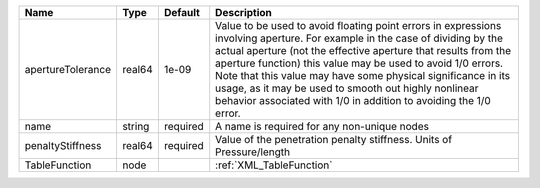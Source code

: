 

================= ====== ======== ========================================================================================================================================================================================================================================================================================================================================================================================================================================================== 
Name              Type   Default  Description                                                                                                                                                                                                                                                                                                                                                                                                                                                
================= ====== ======== ========================================================================================================================================================================================================================================================================================================================================================================================================================================================== 
apertureTolerance real64 1e-09    Value to be used to avoid floating point errors in expressions involving aperture. For example in the case of dividing by the actual aperture (not the effective aperture that results from the aperture function) this value may be used to avoid 1/0 errors. Note that this value may have some physical significance in its usage, as it may be used to smooth out highly nonlinear behavior associated with 1/0 in addition to avoiding the 1/0 error. 
name              string required A name is required for any non-unique nodes                                                                                                                                                                                                                                                                                                                                                                                                                
penaltyStiffness  real64 required Value of the penetration penalty stiffness. Units of Pressure/length                                                                                                                                                                                                                                                                                                                                                                                       
TableFunction     node            :ref:`XML_TableFunction`                                                                                                                                                                                                                                                                                                                                                                                                                                   
================= ====== ======== ========================================================================================================================================================================================================================================================================================================================================================================================================================================================== 


